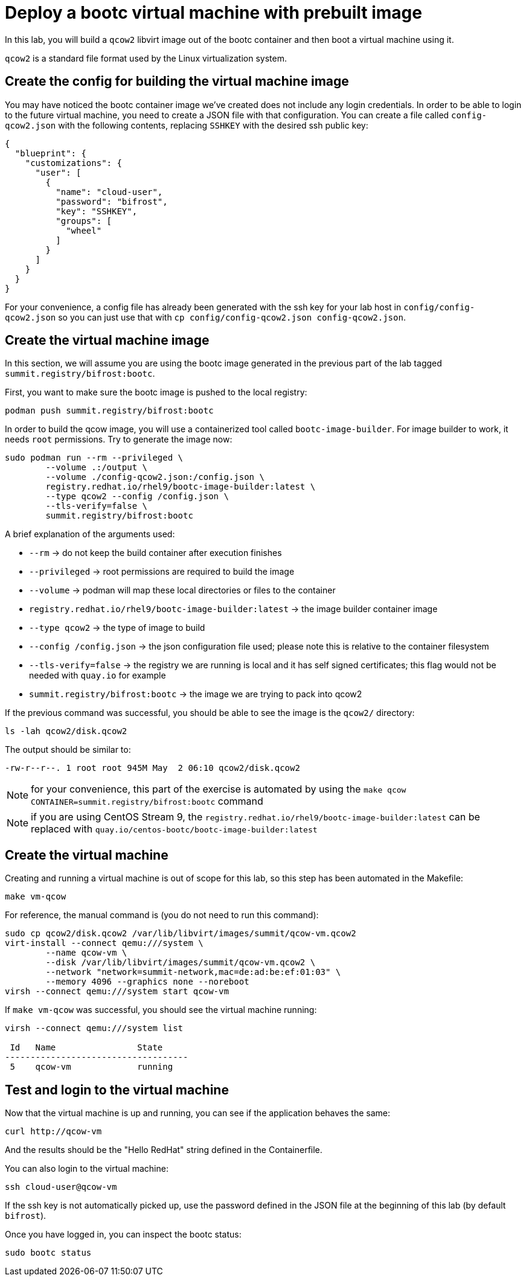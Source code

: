 = Deploy a bootc virtual machine with prebuilt image

In this lab, you will build a `qcow2` libvirt image out of the bootc container and then boot
a virtual machine using it.

`qcow2` is a standard file format used by the Linux virtualization system.

[#config]
== Create the config for building the virtual machine image

You may have noticed the bootc container image we've created does not include any login credentials.
In order to be able to login to the future virtual machine, you need to create a JSON file with that configuration.
You can create a file called `config-qcow2.json` with the following contents, replacing `SSHKEY` with the desired ssh public key:

[source,json]
----
{
  "blueprint": {
    "customizations": {
      "user": [
        {
          "name": "cloud-user",
          "password": "bifrost",
          "key": "SSHKEY",
          "groups": [
            "wheel"
          ]
        }
      ]
    }
  }
}
----

For your convenience, a config file has already been generated with the ssh key for your lab host in `config/config-qcow2.json` so
you can just use that with `cp config/config-qcow2.json config-qcow2.json`.

[#create]
== Create the virtual machine image

In this section, we will assume you are using the bootc image generated in the previous part of the lab tagged `summit.registry/bifrost:bootc`.

First, you want to make sure the bootc image is pushed to the local registry:

[source,bash]
----
podman push summit.registry/bifrost:bootc
----

In order to build the qcow image, you will use a containerized tool called `bootc-image-builder`. For image builder to work,
it needs `root` permissions. Try to generate the image now:

[source,bash]
----
sudo podman run --rm --privileged \
        --volume .:/output \
        --volume ./config-qcow2.json:/config.json \
        registry.redhat.io/rhel9/bootc-image-builder:latest \
        --type qcow2 --config /config.json \
        --tls-verify=false \
        summit.registry/bifrost:bootc
----

A brief explanation of the arguments used:

  * `--rm` -> do not keep the build container after execution finishes
  * `--privileged` -> root permissions are required to build the image
  * `--volume` -> podman will map these local directories or files to the container
  * `registry.redhat.io/rhel9/bootc-image-builder:latest` -> the image builder container image
  * `--type qcow2` -> the type of image to build
  * `--config /config.json` -> the json configuration file used; please note this is relative to the container filesystem
  * `--tls-verify=false` -> the registry we are running is local and it has self signed certificates; this flag would not be needed with `quay.io` for example
  * `summit.registry/bifrost:bootc` -> the image we are trying to pack into qcow2

If the previous command was successful, you should be able to see the image is the `qcow2/` directory:

[source,bash]
----
ls -lah qcow2/disk.qcow2
----

The output should be similar to:

[source]
----
-rw-r--r--. 1 root root 945M May  2 06:10 qcow2/disk.qcow2
----

NOTE: for your convenience, this part of the exercise is automated by using the `make qcow CONTAINER=summit.registry/bifrost:bootc` command

NOTE: if you are using CentOS Stream 9, the `registry.redhat.io/rhel9/bootc-image-builder:latest` can be replaced with `quay.io/centos-bootc/bootc-image-builder:latest`

[#create-vm]
== Create the virtual machine

Creating and running a virtual machine is out of scope for this lab, so this step has been automated
in the Makefile:

[source,bash]
----
make vm-qcow
----

For reference, the manual command is (you do not need to run this command):

[source,bash]
----
sudo cp qcow2/disk.qcow2 /var/lib/libvirt/images/summit/qcow-vm.qcow2
virt-install --connect qemu:///system \
        --name qcow-vm \
        --disk /var/lib/libvirt/images/summit/qcow-vm.qcow2 \
        --network "network=summit-network,mac=de:ad:be:ef:01:03" \
        --memory 4096 --graphics none --noreboot
virsh --connect qemu:///system start qcow-vm
----

If `make vm-qcow` was successful, you should see the virtual machine running:

[source,bash]
----
virsh --connect qemu:///system list

 Id   Name                State
------------------------------------
 5    qcow-vm             running
----

[#test]
== Test and login to the virtual machine

Now that the virtual machine is up and running, you can see if the application behaves the same:

----
curl http://qcow-vm
----

And the results should be the "Hello RedHat" string defined in the Containerfile.

You can also login to the virtual machine:

----
ssh cloud-user@qcow-vm
----

If the ssh key is not automatically picked up, use the password defined in the JSON file at the beginning of this lab (by default `bifrost`).

Once you have logged in, you can inspect the bootc status:

----
sudo bootc status
----
